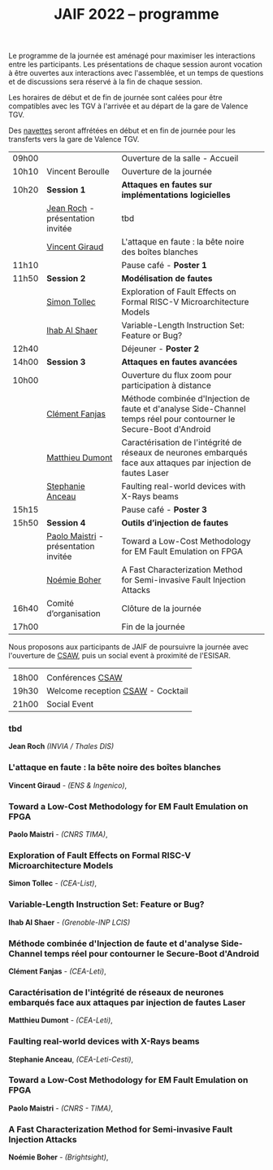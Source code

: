 #+STARTUP: showall
#+OPTIONS: toc:nil
#+title: JAIF 2022 -- programme

Le programme de la journée est aménagé pour maximiser les interactions
entre les participants.  Les présentations de chaque session auront
vocation à être ouvertes aux interactions avec l'assemblée, et un
temps de questions et de discussions sera réservé à la fin de chaque
session.

Les horaires de début et de fin de journée sont calées pour être
compatibles avec les TGV à l'arrivée et au départ de la gare de
Valence TGV.

Des [[./infos-pratiques.html][navettes]] seront affrétées en début et en fin de journée pour les
transferts vers la gare de Valence TGV.

| 09h00 |                                      | Ouverture de la salle - Accueil                                                                                          |   |
| 10h10 | Vincent Beroulle                     | Ouverture de la journée                                                                                                  |   |
| 10h20 | *Session 1*                          | *Attaques en fautes sur implémentations logicielles*                                                                     |   |
|       | [[#roch][Jean Roch]] - présentation invitée     | tbd                                                                                                                      |   |
|       | [[#giraud][Vincent Giraud]]                       | L'attaque en faute : la bête noire des boîtes blanches                                                                   |   |
| 11h10 |                                      | Pause café - *Poster 1*                                                                                                  |   |
| 11h50 | *Session 2*                          | *Modélisation de fautes*                                                                                                 |   |
|       | [[#tollec][Simon Tollec]]                         | Exploration of Fault Effects on Formal RISC-V Microarchitecture Models                                                   |   |
|       | [[#alshaer][Ihab Al Shaer]]                        | Variable-Length Instruction Set: Feature or Bug?                                                                         |   |
| 12h40 |                                      | Déjeuner - *Poster 2*                                                                                                    |   |
| 14h00 | *Session 3*                          | *Attaques en fautes avancées*                                                                                            |   |
| 10h00 |                                      | Ouverture du flux zoom pour participation à distance                                                                |   |
|       | [[#fanjas][Clément Fanjas]]                       | Méthode combinée d'Injection de faute et d'analyse Side-Channel temps réel pour contourner le Secure-Boot d'Android |   |
|       | [[#dumont][Matthieu Dumont]]                      | Caractérisation de l'intégrité de réseaux de neurones embarqués face aux attaques par injection de fautes Laser          |   |
|       | [[#anceau][Stephanie Anceau]]                     | Faulting real-world devices with X-Rays beams                                                                            |   |
| 15h15 |                                      | Pause café - *Poster 3*                                                                                                  |   |
| 15h50 | *Session 4*                          | *Outils d’injection de fautes*                                                                                           |   |
|       | [[#maistri][Paolo Maistri]] - présentation invitée | Toward a Low-Cost Methodology for EM Fault Emulation on FPGA                                                             |   |
|       | [[#boher][Noémie Boher]]                         | A Fast Characterization Method for Semi-invasive Fault Injection Attacks                                                 |   |
| 16h40 | Comité d’organisation                | Clôture de la journée                                                                                                    |   |
| 17h00 |                                      | Fin de la journée                                                                                                        |   |

Nous proposons aux participants de JAIF de poursuivre la journée avec
l'ouverture de [[https://www.csaw.io/europe][CSAW]], puis un social event à proximité de l'ESISAR.

|       |                                   |
| 18h00 | Conférences [[https://www.csaw.io/europe][CSAW]]                  |
| 19h30 | Welcome reception [[https://www.csaw.io/europe][CSAW]] - Cocktail |
| 21h00 | Social Event                      |

*** tbd
:PROPERTIES:
    :CUSTOM_ID: roch
:END:

*Jean Roch* /(INVIA / Thales DIS)/

*** L'attaque en faute : la bête noire des boîtes blanches
:PROPERTIES:
:CUSTOM_ID: giraud
:END:

*Vincent Giraud* - /(ENS & Ingenico)/,

*** Toward a Low-Cost Methodology for EM Fault Emulation on FPGA

*Paolo Maistri* - /(CNRS TIMA)/,

***  Exploration of Fault Effects on Formal RISC-V Microarchitecture Models
:PROPERTIES:
:CUSTOM_ID: tollec
:END:

 *Simon Tollec* - /(CEA-List)/,

*** Variable-Length Instruction Set: Feature or Bug?
:PROPERTIES:
:CUSTOM_ID: alshaer
:END:
*Ihab Al Shaer* - /(Grenoble-INP LCIS)/

***  Méthode combinée d'Injection de faute et d'analyse Side-Channel temps réel pour contourner le Secure-Boot d'Android
:PROPERTIES:
:CUSTOM_ID: fanjas
:END:
*Clément Fanjas* - /(CEA-Leti)/,

***  Caractérisation de l'intégrité de réseaux de neurones embarqués face aux attaques par injection de fautes Laser
:PROPERTIES:
:CUSTOM_ID: dumont
:END:
*Matthieu Dumont* - /(CEA-Leti)/,

***  Faulting real-world devices with X-Rays beams
:PROPERTIES:
:CUSTOM_ID: anceau
:END:
*Stephanie Anceau*, /(CEA-Leti-Cesti)/,

***  Toward a Low-Cost Methodology for EM Fault Emulation on FPGA
:PROPERTIES:
:CUSTOM_ID: maistri
:END:
*Paolo Maistri* - /(CNRS - TIMA)/,

***  A Fast Characterization Method for Semi-invasive Fault Injection Attacks
:PROPERTIES:
:CUSTOM_ID: boher
:END:
*Noémie Boher* - /(Brightsight)/,
